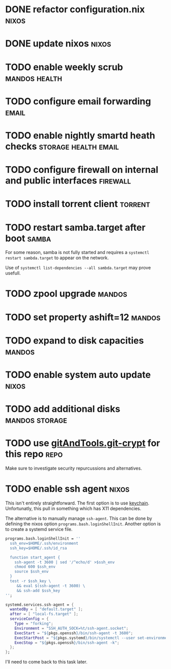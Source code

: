 * DONE refactor configuration.nix				      :nixos:
* DONE update nixos						      :nixos:
* TODO enable weekly scrub				      :mandos:health:
* TODO configure email forwarding				      :email:
* TODO enable nightly smartd heath checks	       :storage:health:email:
* TODO configure firewall on internal and public interfaces	   :firewall:
* TODO install torrent client 					    :torrent:
* TODO restart samba.target after boot				      :samba:

  For some reason, samba is not fully started and requires a
  =systemctl restart sambda.target= to appear on the network.

  Use of =systemctl list-dependencies --all sambda.target= may prove
  usefull.

* TODO zpool upgrade						     :mandos:
* TODO set property ashift=12					     :mandos:
* TODO expand to disk capacities				     :mandos:
* TODO enable system auto update				      :nixos:
* TODO add additional disks				     :mandos:storage:
* TODO use [[https://github.com/AGWA/git-crypt][gitAndTools.git-crypt]] for this repo			       :repo:
  Make sure to investigate security repurcussions and alternatives.
* TODO enable ssh agent						      :nixos:

  This isn't entirely straightforward.  The first option is to use
  [[http://www.funtoo.org/Keychain][keychain]]. Unfortunatly, this pull in something which has X11
  dependencies.

  The alternative is to manually manage =ssh-agent=.  This can be done
  by defining the nixos option =programs.bash.loginShellInit=.
  Another option is to create a systemd service file.

  #+begin_src nix
  programs.bash.loginShellInit = ''
    ssh_env=$HOME/.ssh/environment
    ssh_key=$HOME/.ssh/id_rsa

    function start_agent {
      ssh-agent -t 3600 | sed '/^echo/d' >$ssh_env
      chmod 600 $ssh_env
      source $ssh_env
    }
    test -r $ssh_key \
       && eval $(ssh-agent -t 3600) \
       && ssh-add $ssh_key
  '';
  #+end_src

  #+begin_src nix
  systemd.services.ssh-agent = {
    wantedBy = [ "default.target" ];
    after = [ "local-fs.target" ];
    serviceConfig = {
      Type = "forking";
      Environment = "SSH_AUTH_SOCK=%t/ssh-agent.socket";
      ExecStart = "${pkgs.openssh}/bin/ssh-agent -t 3600";
      ExecStartPost = "${pkgs.systemd}/bin/systemctl --user set-environment SSH_AUTH_SOCK=$SSH_AUTH_SOCK";
      ExecStop = "${pkgs.openssh}/bin/ssh-agent -k";
    };
  };
  #+end_src

  I'll need to come back to this task later.
